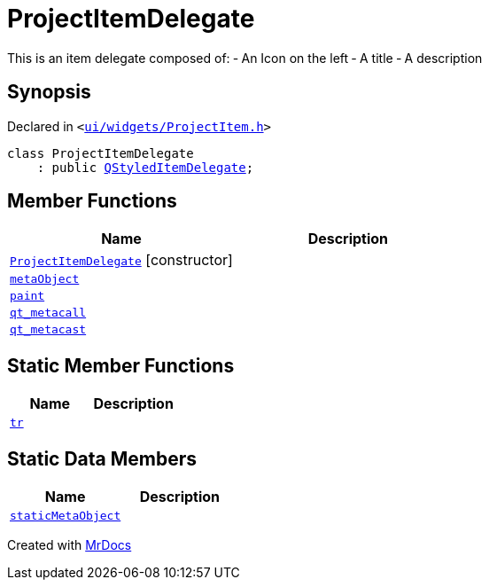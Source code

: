[#ProjectItemDelegate]
= ProjectItemDelegate
:relfileprefix: 
:mrdocs:


This is an item delegate composed of&colon;
&hyphen; An Icon on the left
&hyphen; A title
&hyphen; A description



== Synopsis

Declared in `&lt;https://github.com/PrismLauncher/PrismLauncher/blob/develop/launcher/ui/widgets/ProjectItem.h#L18[ui&sol;widgets&sol;ProjectItem&period;h]&gt;`

[source,cpp,subs="verbatim,replacements,macros,-callouts"]
----
class ProjectItemDelegate
    : public xref:QStyledItemDelegate.adoc[QStyledItemDelegate];
----

== Member Functions
[cols=2]
|===
| Name | Description 

| xref:ProjectItemDelegate/2constructor.adoc[`ProjectItemDelegate`]         [.small]#[constructor]#
| 

| xref:ProjectItemDelegate/metaObject.adoc[`metaObject`] 
| 

| xref:ProjectItemDelegate/paint.adoc[`paint`] 
| 

| xref:ProjectItemDelegate/qt_metacall.adoc[`qt&lowbar;metacall`] 
| 

| xref:ProjectItemDelegate/qt_metacast.adoc[`qt&lowbar;metacast`] 
| 

|===
== Static Member Functions
[cols=2]
|===
| Name | Description 

| xref:ProjectItemDelegate/tr.adoc[`tr`] 
| 

|===
== Static Data Members
[cols=2]
|===
| Name | Description 

| xref:ProjectItemDelegate/staticMetaObject.adoc[`staticMetaObject`] 
| 

|===





[.small]#Created with https://www.mrdocs.com[MrDocs]#
